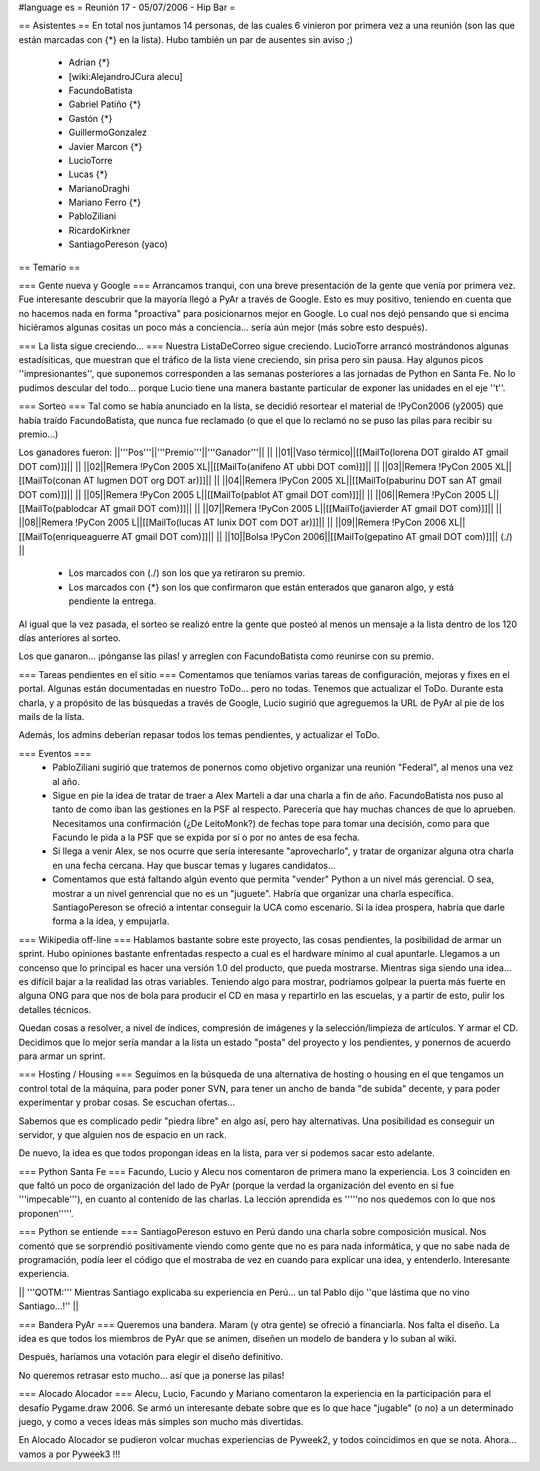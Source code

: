 #language es
= Reunión 17 - 05/07/2006 - Hip Bar =

== Asistentes ==
En total nos juntamos 14 personas, de las cuales 6 vinieron por primera vez a una reunión
(son las que están marcadas con {*} en la lista). Hubo también un par de ausentes sin aviso ;)

 * Adrian {*}
 * [wiki:AlejandroJCura alecu]
 * FacundoBatista
 * Gabriel Patiño {*}
 * Gastón {*}
 * GuillermoGonzalez
 * Javier Marcon {*}
 * LucioTorre
 * Lucas {*}
 * MarianoDraghi
 * Mariano Ferro {*}
 * PabloZiliani
 * RicardoKirkner
 * SantiagoPereson (yaco)

== Temario ==

=== Gente nueva y Google ===
Arrancamos tranqui, con una breve presentación de la gente que venía por primera vez.
Fue interesante descubrir que la mayoría llegó a PyAr a través de Google. Esto es 
muy positivo, teniendo en cuenta que no hacemos nada en forma "proactiva" para 
posicionarnos mejor en Google. Lo cual nos dejó pensando que si encima hiciéramos
algunas cositas un poco más a conciencia... sería aún mejor (más sobre esto después).

=== La lista sigue creciendo... ===
Nuestra ListaDeCorreo sigue creciendo. LucioTorre arrancó mostrándonos algunas estadísiticas,
que muestran que el tráfico de la lista viene creciendo, sin prisa pero sin pausa.
Hay algunos picos ''impresionantes'', que suponemos corresponden a las semanas posteriores a
las jornadas de Python en Santa Fe. No lo pudimos descular del todo...
porque Lucio tiene una manera bastante particular de exponer las unidades en el eje ''t''.

=== Sorteo ===
Tal como se había anunciado en la lista, se decidió resortear el material de !PyCon2006 (y2005)
que había traído FacundoBatista, que nunca fue reclamado (o que el que lo reclamó no se
puso las pilas para recibir su premio...)

Los ganadores fueron:
||'''Pos'''||'''Premio'''||'''Ganador'''|| ||
||01||Vaso térmico||[[MailTo(lorena DOT giraldo AT gmail DOT com)]]|| ||
||02||Remera !PyCon 2005 XL||[[MailTo(anifeno AT ubbi DOT com)]]|| ||
||03||Remera !PyCon 2005 XL||[[MailTo(conan AT lugmen DOT org DOT ar)]]|| ||
||04||Remera !PyCon 2005 XL||[[MailTo(paburinu DOT san AT gmail DOT com)]]|| ||
||05||Remera !PyCon 2005 L||[[MailTo(pablot AT gmail DOT com)]]|| ||
||06||Remera !PyCon 2005 L||[[MailTo(pablodcar AT gmail DOT com)]]|| ||
||07||Remera !PyCon 2005 L||[[MailTo(javierder AT gmail DOT com)]]|| ||
||08||Remera !PyCon 2005 L||[[MailTo(lucas AT lunix DOT com DOT ar)]]|| ||
||09||Remera !PyCon 2006 XL||[[MailTo(enriqueaguerre AT gmail DOT com)]]|| ||
||10||Bolsa !PyCon 2006||[[MailTo(gepatino AT gmail DOT com)]]|| (./)  ||
     * Los marcados con (./) son los que ya retiraron su premio.
     * Los marcados con {*} son los que confirmaron que están enterados que ganaron algo, y está pendiente la entrega.

Al igual que la vez pasada, el sorteo se realizó entre la gente que posteó al menos un mensaje
a la lista dentro de los 120 días anteriores al sorteo.

Los que ganaron... ¡pónganse las pilas! y arreglen con FacundoBatista como
reunirse con su premio.

=== Tareas pendientes en el sitio ===
Comentamos que teníamos varias tareas de configuración, mejoras y fixes en el portal. Algunas están
documentadas en nuestro ToDo... pero no todas. Tenemos que actualizar el ToDo. Durante esta charla,
y a propósito de las búsquedas a través de Google, Lucio sugirió que agreguemos la URL de PyAr
al pie de los mails de la lista.

Además, los admins deberían repasar todos los temas pendientes, y actualizar el ToDo.

=== Eventos ===
 * PabloZiliani sugirió que tratemos de ponernos como objetivo organizar una reunión "Federal", al menos
   una vez al año.

 * Sigue en pie la idea de tratar de traer a Alex Marteli a dar una charla a fin de año. FacundoBatista
   nos puso al tanto de como iban las gestiones en la PSF al respecto. Parecería que hay muchas chances
   de que lo aprueben. Necesitamos una confirmación (¿De LeitoMonk?) de fechas tope para tomar una
   decisión, como para que Facundo le pida a la PSF que se expida por sí o por no antes de esa fecha.

 * Si llega a venir Alex, se nos ocurre que sería interesante "aprovecharlo", y tratar de organizar
   alguna otra charla en una fecha cercana. Hay que buscar temas y lugares candidatos...

 * Comentamos que está faltando algún evento que permita "vender" Python a un nivel más gerencial. O
   sea, mostrar a un nivel genrencial que no es un "juguete". Habría que organizar una charla
   específica. SantiagoPereson se ofreció a intentar conseguir la UCA como escenario. Si la idea
   prospera, habría que darle forma a la idea, y empujarla. 

=== Wikipedia off-line ===
Hablamos bastante sobre este proyecto, las cosas pendientes, la posibilidad de armar un sprint.
Hubo opiniones bastante enfrentadas respecto a cual es el hardware mínimo al cual apuntarle.
Llegamos a un concenso que lo principal es hacer una versión 1.0 del producto, que pueda mostrarse.
Mientras siga siendo una idea... es difícil bajar a la realidad las otras variables. Teniendo algo
para mostrar, podríamos golpear la puerta más fuerte en alguna ONG para que nos de bola para
producir el CD en masa y repartirlo en las escuelas, y a partir de esto, pulir los detalles
técnicos.

Quedan cosas a resolver, a nivel de índices, compresión de imágenes y la selección/limpieza de
artículos. Y armar el CD. Decidimos que lo mejor sería mandar a la lista un estado "posta"
del proyecto y los pendientes, y ponernos de acuerdo para armar un sprint.

=== Hosting / Housing ===
Seguimos en la búsqueda de una alternativa de hosting o housing en el que tengamos un control
total de la máquina, para poder poner SVN, para tener un ancho de banda "de subida" decente,
y para poder experimentar y probar cosas. Se escuchan ofertas...

Sabemos que es complicado pedir "piedra libre" en algo así, pero hay alternativas. Una posibilidad
es conseguir un servidor, y que alguien nos de espacio en un rack.

De nuevo, la idea es que todos propongan ideas en la lista, para ver si podemos sacar esto adelante.

=== Python Santa Fe ===
Facundo, Lucio y Alecu nos comentaron de primera mano la experiencia. Los 3 coinciden en que 
faltó un poco de organización del lado de PyAr (porque la verdad la organización del evento
en sí fue '''impecable'''), en cuanto al contenido de las charlas. La lección aprendida es
'''''no nos quedemos con lo que nos proponen'''''.

=== Python se entiende ===
SantiagoPereson estuvo en Perú dando una charla sobre composición musical. Nos comentó que se
sorprendió positivamente viendo como gente que no es para nada informática, y que no sabe
nada de programación, podía leer el código que el mostraba de vez en cuando para explicar
una idea, y entenderlo. Interesante experiencia.

|| '''QOTM:''' Mientras Santiago explicaba su experiencia en Perú... un tal Pablo dijo ''que lástima que no vino Santiago...!'' ||

=== Bandera PyAr ===
Queremos una bandera. Maram (y otra gente) se ofreció a financiarla. Nos falta el diseño.
La idea es que todos los miembros de PyAr que se animen, diseñen un modelo de bandera y 
lo suban al wiki.

Después, haríamos una votación para elegir el diseño definitivo.

No queremos retrasar esto mucho... así que ¡a ponerse las pilas!

=== Alocado Alocador ===
Alecu, Lucio, Facundo y Mariano comentaron la experiencia en la participación para el desafío
Pygame.draw 2006. Se armó un interesante debate sobre que es lo que hace "jugable" (o no) a 
un determinado juego, y como a veces ideas más simples son mucho más divertidas.

En Alocado Alocador se pudieron volcar muchas experiencias de Pyweek2, y todos coincidimos en
que se nota. Ahora... vamos a por Pyweek3 !!!
